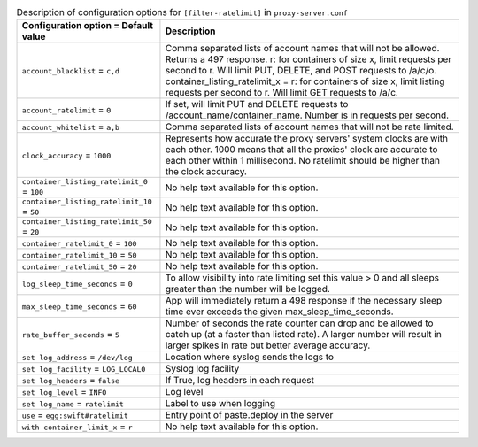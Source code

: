 ..
  Warning: Do not edit this file. It is automatically generated and your
  changes will be overwritten. The tool to do so lives in the
  openstack-doc-tools repository.

.. list-table:: Description of configuration options for ``[filter-ratelimit]`` in ``proxy-server.conf``
   :header-rows: 1
   :class: config-ref-table

   * - Configuration option = Default value
     - Description
   * - ``account_blacklist`` = ``c,d``
     - Comma separated lists of account names that will not be allowed. Returns a 497 response. r: for containers of size x, limit requests per second to r. Will limit PUT, DELETE, and POST requests to /a/c/o. container_listing_ratelimit_x = r: for containers of size x, limit listing requests per second to r. Will limit GET requests to /a/c.
   * - ``account_ratelimit`` = ``0``
     - If set, will limit PUT and DELETE requests to /account_name/container_name. Number is in requests per second.
   * - ``account_whitelist`` = ``a,b``
     - Comma separated lists of account names that will not be rate limited.
   * - ``clock_accuracy`` = ``1000``
     - Represents how accurate the proxy servers' system clocks are with each other. 1000 means that all the proxies' clock are accurate to each other within 1 millisecond. No ratelimit should be higher than the clock accuracy.
   * - ``container_listing_ratelimit_0`` = ``100``
     - No help text available for this option.
   * - ``container_listing_ratelimit_10`` = ``50``
     - No help text available for this option.
   * - ``container_listing_ratelimit_50`` = ``20``
     - No help text available for this option.
   * - ``container_ratelimit_0`` = ``100``
     - No help text available for this option.
   * - ``container_ratelimit_10`` = ``50``
     - No help text available for this option.
   * - ``container_ratelimit_50`` = ``20``
     - No help text available for this option.
   * - ``log_sleep_time_seconds`` = ``0``
     - To allow visibility into rate limiting set this value > 0 and all sleeps greater than the number will be logged.
   * - ``max_sleep_time_seconds`` = ``60``
     - App will immediately return a 498 response if the necessary sleep time ever exceeds the given max_sleep_time_seconds.
   * - ``rate_buffer_seconds`` = ``5``
     - Number of seconds the rate counter can drop and be allowed to catch up (at a faster than listed rate). A larger number will result in larger spikes in rate but better average accuracy.
   * - ``set log_address`` = ``/dev/log``
     - Location where syslog sends the logs to
   * - ``set log_facility`` = ``LOG_LOCAL0``
     - Syslog log facility
   * - ``set log_headers`` = ``false``
     - If True, log headers in each request
   * - ``set log_level`` = ``INFO``
     - Log level
   * - ``set log_name`` = ``ratelimit``
     - Label to use when logging
   * - ``use`` = ``egg:swift#ratelimit``
     - Entry point of paste.deploy in the server
   * - ``with container_limit_x`` = ``r``
     - No help text available for this option.
